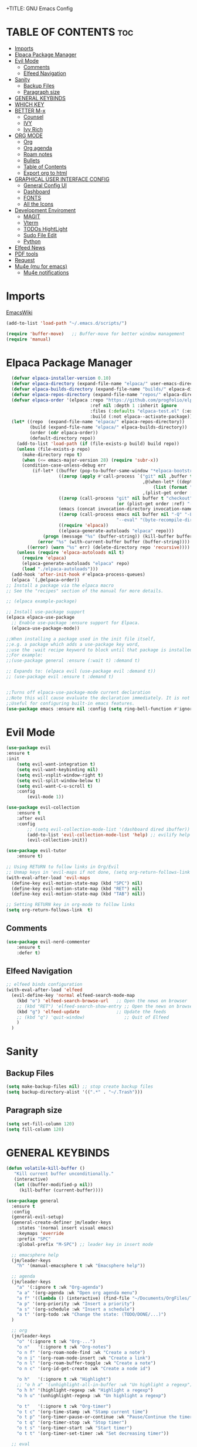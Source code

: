 +TITLE: GNU Emacs Config
#+AUTHOR: Joao ES Moreira
#+DESCRIPTION: Emacsphere is a Emacs configuration designed for development environment in constant orbit around flow and focus.
#+STARTUP: showeverything
#+OPTIONS: toc:2


* TABLE OF CONTENTS :toc:
- [[#imports][Imports]]
- [[#elpaca-package-manager][Elpaca Package Manager]]
- [[#evil-mode][Evil Mode]]
  - [[#comments][Comments]]
  - [[#elfeed-navigation][Elfeed Navigation]]
- [[#sanity][Sanity]]
  - [[#backup-files][Backup Files]]
  - [[#paragraph-size][Paragraph size]]
- [[#general-keybinds][GENERAL KEYBINDS]]
- [[#which-key][WHICH KEY]]
- [[#better-m-x][BETTER M-x]]
  - [[#counsel][Counsel]]
  - [[#ivy][IVY]]
  - [[#ivy-rich][Ivy Rich]]
- [[#org-mode][ORG MODE]]
  - [[#org][Org]]
  - [[#org-agenda][Org agenda]]
  - [[#roam-notes][Roam notes]]
  - [[#bullets][Bullets]]
  - [[#table-of-contents][Table of Contents]]
  - [[#export-org-to-html][Export org to html]]
- [[#graphical-user-interface-config][GRAPHICAL USER INTERFACE CONFIG]]
  - [[#general-config-ui][General Config UI]]
  - [[#dashboard][Dashboard]]
  - [[#fonts][FONTS]]
  - [[#all-the-icons][All the Icons]]
- [[#development-enviroment][Development Enviroment]]
  - [[#magit][MAGIT]]
  - [[#vterm][Vterm]]
  - [[#todos-hightlight][TODOs HightLight]]
  - [[#sudo-file-edit][Sudo File Edit]]
  - [[#python][Python]]
- [[#elfeed-news][Elfeed News]]
- [[#pdf-tools][PDF tools]]
- [[#request][Request]]
- [[#mu4e-mu-for-emacs][Mu4e (mu for emacs)]]
  - [[#mu4e-notifications][Mu4e notifications]]

* Imports
[[https://www.emacswiki.org/emacs/buffer-move.el][EmacsWiki]]
#+begin_src emacs-lisp
(add-to-list 'load-path "~/.emacs.d/scripts/")

(require 'buffer-move)   ;; Buffer-move for better window management
(require 'manual)
#+end_src

# ** Remove all highlights
# #+begin_src emacs-lisp
# (defun unhighlight-all-in-buffer ()
#   "Remove all Hi Lock highlights in the current buffer."
#   (interactive)
#   (mapc #'unhighlight-regexp hi-lock-interactive-patterns))
# #+end_src

* Elpaca Package Manager
#+begin_src emacs-lisp
    (defvar elpaca-installer-version 0.10)
    (defvar elpaca-directory (expand-file-name "elpaca/" user-emacs-directory))
    (defvar elpaca-builds-directory (expand-file-name "builds/" elpaca-directory))
    (defvar elpaca-repos-directory (expand-file-name "repos/" elpaca-directory))
    (defvar elpaca-order '(elpaca :repo "https://github.com/progfolio/elpaca.git"
                                  :ref nil :depth 1 :inherit ignore
                                  :files (:defaults "elpaca-test.el" (:exclude "extensions"))
                                  :build (:not elpaca--activate-package)))
    (let* ((repo  (expand-file-name "elpaca/" elpaca-repos-directory))
           (build (expand-file-name "elpaca/" elpaca-builds-directory))
           (order (cdr elpaca-order))
           (default-directory repo))
      (add-to-list 'load-path (if (file-exists-p build) build repo))
      (unless (file-exists-p repo)
        (make-directory repo t)
        (when (<= emacs-major-version 28) (require 'subr-x))
        (condition-case-unless-debug err
            (if-let* ((buffer (pop-to-buffer-same-window "*elpaca-bootstrap*"))
                      ((zerop (apply #'call-process `("git" nil ,buffer t "clone"
                                                      ,@(when-let* ((depth (plist-get order :depth)))
                                                          (list (format "--depth=%d" depth) "--no-single-branch"))
                                                      ,(plist-get order :repo) ,repo))))
                      ((zerop (call-process "git" nil buffer t "checkout"
                                            (or (plist-get order :ref) "--"))))
                      (emacs (concat invocation-directory invocation-name))
                      ((zerop (call-process emacs nil buffer nil "-Q" "-L" "." "--batch"
                                            "--eval" "(byte-recompile-directory \".\" 0 'force)")))
                      ((require 'elpaca))
                      ((elpaca-generate-autoloads "elpaca" repo)))
                (progn (message "%s" (buffer-string)) (kill-buffer buffer))
              (error "%s" (with-current-buffer buffer (buffer-string))))
          ((error) (warn "%s" err) (delete-directory repo 'recursive))))
      (unless (require 'elpaca-autoloads nil t)
        (require 'elpaca)
        (elpaca-generate-autoloads "elpaca" repo)
        (load "./elpaca-autoloads")))
    (add-hook 'after-init-hook #'elpaca-process-queues)
    (elpaca `(,@elpaca-order))
  ;; Install a package via the elpaca macro
  ;; See the "recipes" section of the manual for more details.

  ;; (elpaca example-package)

  ;; Install use-package support
  (elpaca elpaca-use-package
    ;; Enable use-package :ensure support for Elpaca.
	(elpaca-use-package-mode))

  ;;When installing a package used in the init file itself,
  ;;e.g. a package which adds a use-package key word,
  ;;use the :wait recipe keyword to block until that package is installed/configured.
  ;;For example:
  ;;(use-package general :ensure (:wait t) :demand t)

  ;; Expands to: (elpaca evil (use-package evil :demand t))
  ;; (use-package evil :ensure t :demand t)


  ;;Turns off elpaca-use-package-mode current declaration
  ;;Note this will cause evaluate the declaration immediately. It is not deferred.
  ;;Useful for configuring built-in emacs features.
  (use-package emacs :ensure nil :config (setq ring-bell-function #'ignore))
#+end_src

* Evil Mode
#+begin_src emacs-lisp
(use-package evil
:ensure t
:init
    (setq evil-want-integration t)
    (setq evil-want-keybinding nil)
    (setq evil-vsplit-window-right t)
    (setq evil-split-window-below t)
    (setq evil-want-C-u-scroll t)
    :config
        (evil-mode 1))

(use-package evil-collection
    :ensure t
    :after evil
    :config
        ;; (setq evil-collection-mode-list '(dashboard dired ibuffer))
        (add-to-list 'evil-collection-mode-list 'help) ;; evilify help mode
        (evil-collection-init))

(use-package evil-tutor
    :ensure t)

;; Using RETURN to follow links in Org/Evil 
;; Unmap keys in 'evil-maps if not done, (setq org-return-follows-link t) will not work
(with-eval-after-load 'evil-maps
  (define-key evil-motion-state-map (kbd "SPC") nil)
  (define-key evil-motion-state-map (kbd "RET") nil)
  (define-key evil-motion-state-map (kbd "TAB") nil))

;; Setting RETURN key in org-mode to follow links
(setq org-return-follows-link  t)
#+end_src

** Comments
#+begin_src emacs-lisp
(use-package evil-nerd-commenter
    :ensure t
    :defer t)
#+end_src

** Elfeed Navigation
#+begin_src emacs-lisp
  ;; elfeed binds configuration
  (with-eval-after-load 'elfeed
    (evil-define-key 'normal elfeed-search-mode-map
      (kbd "o") 'elfeed-search-browse-url   ;; Open the news on browser
      ;; (kbd "RET") 'elfeed-search-show-entry ;; Open the news on browser Emacs
      (kbd "g") 'elfeed-update              ;; Update the feeds
      ;; (kbd "q") 'quit-window)               ;; Quit of Elfeed
      )
    )
#+end_src

* Sanity
** Backup Files
#+begin_src emacs-lisp
(setq make-backup-files nil) ;; stop create backup files
(setq backup-directory-alist '((".*" . "~/.Trash")))
#+end_src

** Paragraph size
#+begin_src emacs-lisp
(setq set-fill-column 120)
(setq fill-column 120)
#+end_src

* GENERAL KEYBINDS
#+begin_src emacs-lisp
(defun volatile-kill-buffer ()
   "Kill current buffer unconditionally."
   (interactive)
   (let ((buffer-modified-p nil))
     (kill-buffer (current-buffer))))

(use-package general
  :ensure t
  :config
  (general-evil-setup)
  (general-create-definer jm/leader-keys
    :states '(normal insert visual emacs)
    :keymaps 'override
    :prefix "SPC"
    :global-prefix "M-SPC") ;; leader key in insert mode
  
  ;; emacsphere help
  (jm/leader-keys
    "h" '(manual-emacsphere t :wk "Emacsphere help"))

  ;; agenda
  (jm/leader-keys
    "a" '(:ignore t :wk "Org-agenda")
    "a a" '(org-agenda :wk "Open org agenda menu")
    "a f" '((lambda () (interactive) (find-file "~/Documents/OrgFiles/Tasks.org")) :wk "Find tasks file")
    "a p" '(org-priority :wk "Insert a priority")
    "a s" '(org-schedule :wk "Insert a schedule")
    "a t" '(org-todo :wk "Change the state: (TODO/DONE/...)")
  )

  ;; org
  (jm/leader-keys
    "o" '(:ignore t :wk "Org-...")
    "o n"   '(:ignore t :wk "Org-notes")
    "o n f" '(org-roam-node-find :wk "Create a note")
    "o n i" '(org-roam-node-insert :wk "Create a link")
    "o n l" '(org-roam-buffer-toggle :wk "Create a note")
    "o n c" '(org-id-get-create :wk "Create a node id")

    "o h"   '(:ignore t :wk "Highlight")
    ;; "o h a" '(unhighlight-all-in-buffer :wk "Un highlight a regexp")
    "o h h" '(highlight-regexp :wk "Highlight a regexp")
    "o h u" '(unhighlight-regexp :wk "Un highlight a regexp")

    "o t"   '(:ignore t :wk "Org-timer")
    "o t c" '(org-time-stamp :wk "Stamp current time")
    "o t p" '(org-timer-pause-or-continue :wk "Pause/Continue the timer")
    "o t q" '(org-timer-stop :wk "Stop timer")
    "o t s" '(org-timer-start :wk "Start timer")
    "o t t" '(org-timer-set-timer :wk "Set decreasing timer"))

  ;; eval
  (jm/leader-keys
    "e" '(:ignore t :wk "Evaluate")    
    "e b" '(eval-buffer :wk "Evaluate elisp in buffer")
    "e d" '(eval-defun :wk "Evaluate defun containing or after point")
    "e e" '(eval-expression :wk "Evaluate and elisp expression")
    "e l" '(eval-last-sexp :wk "Evaluate elisp expression before point")
    "e r" '(eval-region :wk "Evaluate elisp in region"))

  ;; buffers
  (jm/leader-keys
    "b" '(:ignore t :wk "Buffer")
    "b b" '(switch-to-buffer :wk "Switch buffer")
    ;; "b c" '(kill-this-buffer :wk "Close this buffer")
    "b c" '(volatile-kill-buffer :wk "Close this buffer")
    "b i" '(ibuffer :wk "Ibuffer")
    "b k" '(kill-buffer :wk "Close a buffer")
    "b n" '(next-buffer :wk "Next buffer")
    "b p" '(previous-buffer :wk "Previous buffer")
    "b r" '(revert-buffer :wk "Reload buffer")
    "b s" '(save-buffer :wk "Save buffer"))

  (jm/leader-keys
    "w" '(:ignore t :wk "Windows")
    ;; Window splits
    "w c" '(evil-window-delete :wk "Close window")
    "w n" '(evil-window-new :wk "New window")
    "w s" '(evil-window-split :wk "Horizontal split window")
    "w v" '(evil-window-vsplit :wk "Vertical split window")
    "w o" '(delete-other-windows :wk "Delete other windows")
    ;; Window motions
    "w h" '(evil-window-left :wk "Goto window left")
    "w j" '(evil-window-down :wk "Goto window down")
    "w k" '(evil-window-up :wk "Goto window up")
    "w l" '(evil-window-right :wk "Goto window right")
    "w w" '(evil-window-next :wk "Goto next window")
    ;; Move Windows
    "w H" '(buf-move-left :wk "Buffer move left")
    "w J" '(buf-move-down :wk "Buffer move down")
    "w K" '(buf-move-up :wk "Buffer move up")
    "w L" '(buf-move-right :wk "Buffer move right")
    "w t" '(term :wk "Open terminal"))

  ;; files
  (jm/leader-keys
    "f" '(:ignore t :wk "Files")
    "f c" '((lambda () (interactive) (find-file "~/.emacs.d/config.org")) :wk "Find config file")
    "f d" '(dashboard-open :wk "Open dashboard buffer")
    "f e" '(elfeed :wk "Open elfeed news")
    "f f" '(find-file :wk "Find files")
    "f m" '(mu4e :wk "Open mail")
    "f r" '((lambda () 
	        (interactive)
                (load-file "~/.emacs.d/init.el")
                (ignore (elpaca-process-queues)))
              :wk "Reload emacs config")
    "f u" '(sudo-edit-find-file :wk "Sudo find file")
    "f U" '(sudo-edit :wk "Sudo edit file")
    "f y" '(copy-file :wk "Copy a file")
    "TAB TAB" '(evilnc-comment-or-uncomment-lines :wk "Comment line"))

  ;; bookmarks and registers
  (jm/leader-keys
    "r" '(:ignore t :wk "Bookmarks")
    "r j" '(bookmark-jump :wk "Jump to the bookmark <name>")
    "r d" '(bookmark-delete :wk "Delete the bookmark <name>")
    "r l" '(bookmark-bmenu-list :wk "List the the bookmarks")
    "r n" '(bookmark-set :wk "Set a new bookmark")
    "r N" '(bookmark-set-no-overwrite :wk "Set a new bookmark without overwrite an existing bookmark")
    "r s" '(bookmark-save :wk "Save all the current bookmark values"))

  ;; magit
  (jm/leader-keys
    "m" '(:ignore t :wk "Magit")
    "m g" '(magit-status :which-key "Magit status"))

  ;; python
  (jm/leader-keys
    "p" '(:ignore t :wk "Python dev")
    "p b" '(python-shell-send-buffer :wk "Run python buffer")
    "p e" '(pyenv-mode-set :wk "Python environment set")
    "p f" '(python-shell-send-file :wk "Run python file")
    "p l" '(python-shell-send-region :wk "Run python region/lines")
    "p r" '(run-python :wk "Run python interpreter")
    "p c" '(compile :wk "Compile"))

  ;; vterm
  (jm/leader-keys
    "v" '(:ignore t :wk "vterm")
    "v o" '(vterm :wk "Open vterm")
    "v t" '(vterm-toggle :wk "Toggle vterm")
    "v T" '(vterm-toggle-show :wk "Toggle vterm show"))
)
#+end_src

#+begin_src emacs-lisp
(global-set-key (kbd "C-<left>") 'shrink-window-horizontally)
(global-set-key (kbd "C-<right>") 'enlarge-window-horizontally)
(global-set-key (kbd "C-<down>") 'shrink-window)
(global-set-key (kbd "C-<up>") 'enlarge-window)
#+end_src

* WHICH KEY
#+begin_src emacs-lisp
(use-package which-key
    :ensure t
    :init
        (which-key-mode 1)
    :diminish
    :config
    (setq which-key-side-window-location 'bottom
        which-key-sort-order #'which-key-key-order-alpha
        which-key-sort-uppercase-first nil
        which-key-add-column-padding 1
        which-key-max-display-columns nil
        which-key-min-display-lines 6
        which-key-side-window-slot -10
        which-key-side-window-max-height 0.25
        which-key-idle-delay 0.2
        which-key-max-description-length 35
        which-key-allow-imprecise-window-fit nil
        which-key-separator " → " ))
#+end_src

* BETTER M-x
** Counsel
#+begin_src emacs-lisp
(use-package counsel
  :after ivy
  :ensure t
  :config (counsel-mode))
#+end_src
** IVY
#+begin_src emacs-lisp
(use-package ivy
  :ensure t
  :bind
    (("C-c C-r" . ivy-resume)
     ("C-x B" . ivy-switch-buffer-other-window))
  :custom
    (setq ivy-use-virtual-buffers t)
    (setq ivy-count-format "(%d/%d) ")
    (setq enable-recursive-minibuffers t)
  :config
    (ivy-mode))
#+end_src

** Ivy Rich
#+begin_src emacs-lisp
(use-package ivy-rich
  :after ivy
  :ensure t
  :init (ivy-rich-mode 1)
  :custom
    (ivy-virtual-abbreviate 'full
     ivy-rich-switch-buffer-align-virtual-buffer t
     ivy-rich-path-style 'abbrev)
  :config
    (ivy-set-display-transformer 'ivy-switch-buffer
                                 'ivy-rich-switch-buffer-transformer))
#+end_src

* ORG MODE
** Org
#+begin_src emacs-lisp
(use-package org
    :hook
	(org-mode . (lambda ()
		    (org-indent-mode)
                    (global-display-line-numbers-mode nil)
		    (setq display-line-numbers nil)))
    :defer t
    :config
	(setq org-edit-src-content-indentation 0))
#+end_src

** Org agenda
#+begin_src emacs-lisp
(setq org-agenda-files 
        '("~/Documents/OrgFiles/Tasks.org"))

(setq org-agenda-span 31) ;; mostra 7 dias
(setq org-agenda-start-day "-7d") ;; começa 3 dias antes de hoje

(setq org-agenda-todo-ignore-done t)
(setq org-agenda-custom-commands
      '(("A" "View all details"
         ((tags-todo "PRIORITY=\"A\"-DONE"
                     ((org-agenda-overriding-header "High-priority tasks:")))
          (tags-todo "PRIORITY=\"B\"-DONE"
                     ((org-agenda-overriding-header "Medium-priority tasks:")))
          (tags-todo "PRIORITY=\"C\"-DONE"
                     ((org-agenda-overriding-header "Low-priority tasks:")))
          (tags-todo "reminder-DONE"
                     ((org-agenda-overriding-header "Tasks marked with reminders:")))
          (agenda "")
          (alltodo "")))))

(use-package org-fancy-priorities
    :ensure t
    :defer t
    :hook (org-mode . org-fancy-priorities-mode)
    :config
        (setq org-fancy-priorities-list '("🔴" "🟡" "🟢")))

(setq org-todo-keywords
    '((sequence
        "TODO(t)"
        "WAIT(w)"
        "CANCELLED(c)"
        "IN-PROGRESS(p)"
	"|"
        "DONE(d)"
)))

(setq org-todo-keyword-faces
      '(("TODO"      . (:foreground "orange red" :weight bold))
        ("WAIT"      . (:foreground "goldenrod" :weight bold))
        ("DONE"      . (:foreground "forest green" :weight bold))
        ("CANCELLED" . (:foreground "gray50" :weight bold :strike-through t))
        ("IN-PROGRESS" . (:foreground "dodger blue" :weight bold))
))

(add-hook 'org-agenda-mode-hook
          (lambda ()
	    (evil-mode 1)
            (evil-normalize-keymaps)
            (evil-local-mode 1)))
#+end_src

** Roam notes
#+begin_src emacs-lisp
(use-package org-roam
    :ensure t
    :custom
        (org-roam-directory "~/Documents/OrgFiles/org_notes")
        (org-roam-completion-everywhere t)
    :config
        (org-roam-setup))
#+end_src

** Bullets
#+begin_src emacs-lisp
(use-package org-bullets
    :ensure t
    :defer t
    :hook (org-mode . org-bullets-mode))
#+end_src

** Table of Contents
#+begin_src emacs-lisp
(use-package toc-org
    :ensure t
    :defer t
    :hook (org-mode . toc-org-enable))
#+end_src

** Export org to html
#+begin_src emacs-lisp
(use-package simple-httpd
    :ensure t
    :defer t)
(use-package htmlize
    :ensure t
    :after org
    :defer t
    :config
        (setq org-html-htmlize-output-type 'inline-css))
(add-hook 'org-mode-hook #'htmlize-buffer)
#+end_src

* GRAPHICAL USER INTERFACE CONFIG
** General Config UI
#+begin_src emacs-lisp
(delete-selection-mode 1)    ;; You can select text and delete it by typing.
(electric-indent-mode -1)    ;; Turn off the weird indenting that Emacs does by default.
(electric-pair-mode 1)       ;; Turns on automatic parens pairing
;; The following prevents <> from auto-pairing when electric-pair-mode is on.
;; Otherwise, org-tempo is broken when you try to <s TAB...
;; (add-hook 'org-mode-hook (lambda ()
;;            (setq-local electric-pair-inhibit-predicate
;;                    `(lambda (c)
;;                   (if (char-equal c ?<) t (,electric-pair-inhibit-predicate c))))))
(global-auto-revert-mode t)  ;; Automatically show changes if the file has changed
(scroll-bar-mode -1)         ;; Disable visible scrollbar
(tool-bar-mode -1)           ;; Disable the toolbar
(tooltip-mode -1)            ;; Disable tooltips
(menu-bar-mode -1)           ;; Disable the menu bar
(set-fringe-mode 10)         ;; Give some breathing room

(setq visible-bell t)  ;; Set up the visible bell

(column-number-mode 1)
(global-display-line-numbers-mode 1) ;; Display line numbers
(setq display-line-numbers-type 'relative) ;; Add relative number

(global-visual-line-mode t)  ;; Enable truncated lines

;; scroll one line at a time (less "jumpy" than defaults)
(setq mouse-wheel-scroll-amount '(3 ((shift) . 3))) ;; rolar 3 linhas por vez
(setq mouse-wheel-progressive-speed nil) ;; sem aceleração
(setq mouse-wheel-follow-mouse 't) ;; rolar a janela sob o mouse
(setq scroll-step 1) ;; rolar uma linha de cada vez no teclado


(pixel-scroll-precision-mode t)
(setq redisplay-skip-fontification-on-input t) 

;; init the emacs with full screen
(add-to-list 'default-frame-alist '(fullscreen . maximized))

;; close Messages buffer when starting emacs
(add-hook 'emacs-startup-hook
          (lambda ()
            (when (get-buffer "*Messages*")
              (kill-buffer "*Messages*"))))

;; display a vertical line
(setq-default display-fill-column-indicator-column 130)
(add-hook 'prog-mode-hook #'display-fill-column-indicator-mode)
#+end_src

** Dashboard
#+begin_src emacs-lisp
(use-package dashboard
    :ensure t 
    :hook
	(dashboard-mode . (lambda ()
                    (global-display-line-numbers-mode nil)
		    (setq display-line-numbers nil)))
    :init
        (setq initial-buffer-choice 'dashboard-open)
        (setq dashboard-set-heading-icons t)
        (setq dashboard-set-file-icons t)
        (setq dashboard-banner-logo-title "(Emacs)phere Is More Than A Text Editor!")
        (setq dashboard-startup-banner "~/.emacs.d/images/logo2.txt")
        ;; (setq dashboard-startup-banner 'logo) ;; use standard emacs logo as banner
        ;; (setq dashboard-startup-banner "~/.emacs/images/emacsphere-dash.png")  ;; use custom image as banner
        (setq dashboard-center-content nil)
        (setq dashboard-items '((recents . 5)
                                (agenda . 5 )
                                (bookmarks . 5)))
                                ;; (projects . 3)
                                ;; (registers . 3)))
    :custom
        (dashboard-modify-heading-icons '((recents . "file-text")
                                        (bookmarks . "book")))
    :config
        (dashboard-setup-startup-hook))
#+end_src

** FONTS
#+begin_src emacs-lisp
(set-face-attribute 'default nil
  :font "FiraCode Nerd Font"
  :height 90
  :weight 'medium)
(set-face-attribute 'variable-pitch nil
  :font "FiraCode Nerd Font"
  :height 100
  :weight 'medium)
(set-face-attribute 'fixed-pitch nil
  :font "FiraCode Nerd Font"
  :height 90
  :weight 'medium)
(set-face-attribute 'mode-line-active nil
  :font "FiraCode Nerd Font"
  :height 100
  :weight 'medium)
(set-face-attribute 'mode-line nil
  :font "FiraCode Nerd Font"
  :height 100
  :weight 'medium)
(set-face-attribute 'font-lock-comment-face nil
  :slant 'italic)
(set-face-attribute 'font-lock-keyword-face nil
  :slant 'italic)
(add-to-list 'default-frame-alist '(font . "FiraCode Nerd Font-9"))
(setq-default line-spacing 0.12)
#+end_src

** All the Icons
#+begin_src emacs-lisp
(use-package all-the-icons
  :ensure t
  :config (display-graphic-p))
    
(use-package all-the-icons-dired
  :ensure t
  :hook (dired-mode . (lambda () (all-the-icons-dired-mode t))))

(use-package all-the-icons-ivy-rich
  :ensure t
  :init (all-the-icons-ivy-rich-mode 1))
#+end_src

* Development Enviroment
** MAGIT
#+begin_src emacs-lisp
(use-package transient
  :ensure t
  :defer t)

(use-package magit
    :ensure t
    :defer t
    :after evil-collection)
#+end_src
** Vterm
#+begin_src emacs-lisp
(use-package vterm
    :ensure t
    :defer t
    :config
        (setq shell-file-name "/bin/sh"
            vterm-max-scrollback 5000))

(use-package vterm-toggle
    :ensure t
    :defer t
    :after vterm
    :config
    ;; When running programs in Vterm and in 'normal' mode, make sure that ESC
    ;; kills the program as it would in most standard terminal programs.
    (evil-define-key 'normal vterm-mode-map (kbd "<escape>") 'vterm--self-insert)
    (setq vterm-toggle-fullscreen-p nil)
    (setq vterm-toggle-scope 'project)
    (add-to-list 'display-buffer-alist
               '((lambda (buffer-or-name _)
                     (let ((buffer (get-buffer buffer-or-name)))
                       (with-current-buffer buffer
                         (or (equal major-mode 'vterm-mode)
                             (string-prefix-p vterm-buffer-name (buffer-name buffer))))))
                  (display-buffer-reuse-window display-buffer-at-bottom)
                  ;;(display-buffer-reuse-window display-buffer-in-direction)
                  ;;display-buffer-in-direction/direction/dedicated is added in emacs27
                  ;;(direction . bottom)
                  ;;(dedicated . t) ;dedicated is supported in emacs27
                  (reusable-frames . visible)
                  (window-height . 0.4))))
#+end_src

** TODOs HightLight
#+begin_src emacs-lisp
(use-package hl-todo
  :ensure t
  :defer t
  :hook ((org-mode . hl-todo-mode)
         (prog-mode . hl-todo-mode))
  :config
  (setq hl-todo-highlight-punctuation ":"
        hl-todo-keyword-faces
        `(("TODO"       warning bold)
          ("FIXME"      error bold)
          ("HACK"       font-lock-constant-face bold)
          ("REVIEW"     font-lock-keyword-face bold)
          ("NOTE"       success bold)
          ("DONE"       . "#00ff00")
          ("DEPRECATED" font-lock-doc-face bold)
          ("todo"       warning bold)
          ("fixme"      error bold)
          ("hack"       font-lock-constant-face bold)
          ("review"     font-lock-keyword-face bold)
          ("note"       success bold)
          ("done"       . "#00ff00")
          ("deprecated" font-lock-doc-face bold)
          ("Todo"       warning bold)
          ("Fixme"      error bold)
          ("Hack"       font-lock-constant-face bold)
          ("Review"     font-lock-keyword-face bold)
          ("Note"       success bold)
          ("Done"       . "#00ff00")
          ("Deprecated" font-lock-doc-face bold))))
#+end_src

** Sudo File Edit
#+begin_src emacs-lisp
(use-package sudo-edit
    :ensure t
    :defer t)
#+end_src

** Python
#+begin_src emacs-lisp
(use-package pyenv-mode
    :ensure t
    :init
        (setenv "WORKON_HOME" "~/.pyenv/versions/")
    :config
        (pyenv-mode))
#+end_src

* Elfeed News
#+begin_src emacs-lisp
(use-package elfeed
    :ensure t
    :defer t
    :config
    (setq elfeed-feeds
            (quote
            ;; Linux & Open Source
            (("https://lwn.net/headlines/newrss" news linux)
            ("https://www.omgubuntu.co.uk/feed" news linux ubuntu)
            ("https://www.phoronix.com/rss.php" news linux benchmarks)
            ("https://www.linuxjournal.com/node/feed" news linux)
            ("https://www.kernel.org/feeds/kdist.xml" news linux kernel)

            ;; Computer Science & Programming
            ("https://technews.acm.org/feeds/todaysnews.xml" news cs)
            ;; ("https://news.ycombinator.com/rss" news tech programming)
            ("http://feeds.arstechnica.com/arstechnica/index" news tech)
            ("https://codeforces.com/rss" programming competitive-programming)

            ;; Science & Technology
            ("https://www.nature.com/feeds/news_rss.rdf" news science)
            ("https://www.science.org/rss/news_current.xml" news science)
            ("https://www.technologyreview.com/feed/" news tech ai)
            ("https://www.quantamagazine.org/feed/" news science math cs)

            ;; Artificial Intelligence & Machine Learning
            ("https://www.deepmind.com/blog/rss.xml" ai research)
            ("https://openai.com/blog/rss/" ai research)
            ("https://ai.googleblog.com/feeds/posts/default" ai research google)
            ("https://towardsdatascience.com/feed" ai ml data-science)

            ;; Optimization & Algorithms
            ("http://www.optimization-online.org/rss/" optimization research)
            ("https://orinanobworld.blogspot.com/feeds/posts/default" optimization operations-research)
            ("https://www.mathopt.org/news.rss" optimization math)

	    ;; Redit Commutities
            ("https://www.reddit.com/r/booksuggestions/.rss" booksuggestion reddit)
	    ("https://www.reddit.com/r/emacs/.rss" emacs reddit)
         ))))
  
(use-package elfeed-goodies
    :ensure t
    :defer t
    :after elfeed
    :config
        (elfeed-goodies/setup)
        (setq elfeed-goodies/entry-pane-size 0.5))
#+end_src

* PDF tools
#+begin_src emacs-lisp
(use-package pdf-tools
    :ensure t
    :defer t
    :commands (pdf-loader-install)
    :mode "\\.pdf\\'"
    :bind (:map pdf-view-mode-map
                ("j" . pdf-view-next-line-or-next-page)
                ("k" . pdf-view-previous-line-or-previous-page)
                ("C-=" . pdf-view-enlarge)
                ("C--" . pdf-view-shrink))
    :init (pdf-loader-install)
    :config (add-to-list 'revert-without-query ".pdf"))

(add-hook 'pdf-view-mode-hook (lambda ()
                              (setq pdf-view-display-size 'fit-page) ;; Ajusta o tamanho da página ao buffer
                              (setq pdf-view-use-scaling t)          ;; Habilita escalonamento para melhor qualidade
                              (setq pdf-view-use-imagemagick nil)    ;; Desativa o uso do ImageMagick (se estiver habilitado)
                              (setq pdf-view-resolution 200)         ;; Define resolução em DPI (300 é uma boa qualidade)
                              (setq pdf-cache-prefetch-delay 0.5)    ;; Prefetch de páginas vizinhas
                              (setq pdf-cache-prefetch-pages 5)      ;; Número de páginas para pré-carregar
                              (setq display-line-numbers nil)
                              (setq-local redisplay-dont-pause t)
                              (hl-line-mode -1)
                              (blink-cursor-mode -1)
                              (display-line-numbers-mode -1)))
#+end_src

* Request
#+begin_src emacs-lisp
(use-package request
    :ensure t
    :defer t)
#+end_src

* Mu4e (mu for emacs)
#+begin_src emacs-lisp
(use-package mu4e
  :ensure nil
  :load-path "/usr/share/emacs/site-lisp/mu4e/"
  :config
  (setq mu4e-change-filenames-when-moving t
        mu4e-update-interval (* 3 60)
        mu4e-get-mail-command "mbsync -a"
        mu4e-maildir "~/Mail"
        message-send-mail-function 'smtpmail-send-it
        auth-sources '("~/.authinfo.gpg"))
        ;; mu4e-compose-context-policy 'ask
        ;; mu4e-context-policy 'pick-first

  ;; sort emails by date
  (setq mu4e-headers-sort-field :date)
  (setq mu4e-headers-sort-direction 'descending)

  ;; Shortcuts
  (setq mu4e-maildir-shortcuts
        '(("/gmail/INBOX"             . ?g)
          ("/gmail/Sent"              . ?G)
          ("/gmail/Trash"             . ?x)
          ("/gmail/Drafts"            . ?d)
          ("/dei/INBOX"               . ?i)
          ("/dei/mail/sent-mail"      . ?s)
          ("/dei/mail/Trash"          . ?t)
          ("/dei/mail/Drafts"         . ?D)))

  ;; Context for multiple accounts
  (setq mu4e-contexts
        `( ,(make-mu4e-context
             :name "Gmail"
             :enter-func (lambda () (mu4e-message "Loading Gmail..."))
             :match-func (lambda (msg)
                           (when msg
                             (string-prefix-p "/gmail" (mu4e-message-field msg :maildir))))
             :vars '((user-mail-address . "jesmoreira2010@gmail.com")
                     (user-full-name . "João ES Moreira")
                     (mu4e-sent-folder   . "/gmail/Sent")
                     (mu4e-drafts-folder . "/gmail/Drafts")
                     (mu4e-trash-folder  . "/gmail/Trash")
                     (mu4e-refile-folder . "/gmail/Archive")
                     (smtpmail-smtp-server . "smtp.gmail.com")
                     (smtpmail-smtp-service . 465)
                     (smtpmail-stream-type . ssl)))

           ,(make-mu4e-context
             :name "DEI"
             :enter-func (lambda () (mu4e-message "Loading DEI..."))
             :match-func (lambda (msg)
                           (when msg
                             (string-prefix-p "/dei" (mu4e-message-field msg :maildir))))
             :vars '((user-mail-address . "joaomoreira@student.dei.uc.pt")
                     (user-full-name . "joao moreira")
                     (mu4e-sent-folder   . "/dei/mail/sent-mail")
                     (mu4e-drafts-folder . "/dei/mail/Drafts")
                     (mu4e-trash-folder  . "/dei/mail/Trash")
                     (mu4e-refile-folder . "/dei/mail/Archive")
                     (smtpmail-smtp-server . "smtp.dei.uc.pt")
                     (smtpmail-smtp-service . 465)
                     (smtpmail-stream-type . ssl)))))
)
#+end_src

** Mu4e notifications
#+begin_src emacs-lisp
(use-package mu4e-alert
  :ensure t
  :after mu4e
  :config
    (mu4e-alert-enable-notifications)
    (mu4e-alert-enable-mode-line-display)
    (add-hook 'after-init-hook #'mu4e-alert-enable)) ;; for all folder in mu4e
#+end_src
